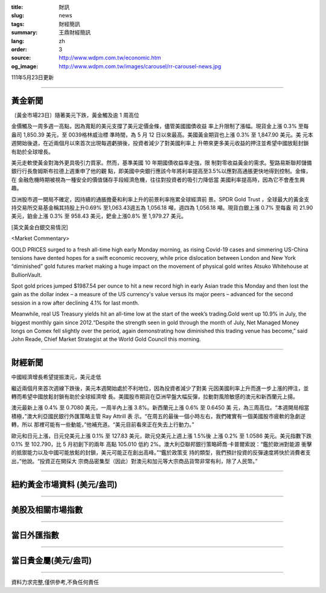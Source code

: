 :title: 財訊
:slug: news
:tags: 財經簡訊
:summary: 王鼎財經簡訊
:lang: zh
:order: 3
:source: http://www.wdpm.com.tw/economic.htm
:og_image: http://www.wdpm.com.tw/images/carousel/rr-carousel-news.jpg

111年5月23日更新

----

黃金新聞
++++++++

〔黃金市場23日〕隨著美元下跌，黃金觸及逾 1 周高位

金價觸及一周多週一高點，因為寬鬆的美元支撐了美元定價金條，儘管美國國債收益
率上升限制了漲幅。現貨金上漲 0.3% 至每盎司 1,850.39 美元，至 0039格林威治標
準時間，為 5 月 12 日以來最高。美國黃金期貨也上漲 0.3% 至 1,847.90 美元。美
元本週開始後退，在近兩個月以來首次出現每週虧損後，投資者減少了對美國利率上
升帶來更多美元收益的押注並希望中國放鬆封鎖有助於全球增長。
      
美元走軟使黃金對海外更具吸引力買家。然而，基準美國 10 年期國債收益率走強，限
制對零收益黃金的需求。聖路易斯聯邦儲備銀行行長詹姆斯布拉德上週重申了他的觀
點，即美國中央銀行應該今年將利率提高至3.5%以應對高通脹更快地得到控制。金條，在
金融危機時期被視為一種安全的價值儲存手段經濟危機，往往對投資者的吸引力降低當
美國利率提高時，因為它不會產生興趣。              

亞洲股市週一開局不確定，因持續的通脹擔憂和利率上升的前景利率拖累全球經濟前
景。SPDR Gold Trust ，全球最大的黃金支持交易所交易基金稱其持股上升0.69%
至1,063.43週五為 1,056.18 噸，週四為 1,056.18 噸。現貨白銀上漲 0.7% 至每盎
司 21.90 美元，鉑金上漲 0.3% 至 958.43 美元，鈀金上漲0.8% 至 1,979.27 美元。






[英文黃金白銀交易情況]

<Market Commentary>

GOLD PRICES surged to a fresh all-time high early Monday morning, as 
rising Covid-19 cases and simmering US-China tensions have dented hopes 
for a swift economic recovery, while price dislocation between London and 
New York “diminished” gold futures market making a huge impact on the 
movement of physical gold writes Atsuko Whitehouse at BullionVault.
 
Spot gold prices jumped $1987.54 per ounce to hit a new record high in 
early Asian trade this Monday and then lost the gain as the dollar 
index – a measure of the US currency's value versus its major 
peers – advanced for the second session in a row after declining 4.1% 
for last month.
 
Meanwhile, real US Treasury yields hit an all-time low at the start of 
the week’s trading.Gold went up 10.9% in July, the biggest monthly gain 
since 2012.“Despite the strength seen in gold through the month of July, 
Net Managed Money longs on Comex fell slightly over the period, again 
demonstrating how diminished this trading venue has become,” said John 
Reade, Chief Market Strategist at the World Gold Council this morning.

----

財經新聞
++++++++
中國經濟增長希望提振澳元，美元走低

繼近兩個月來首次週線下跌後，美元本週開始處於不利地位，因為投資者減少了對美
元因美國利率上升而進一步上漲的押注，並轉而希望中國放鬆封鎖有助於全球經濟增
長。美國股市期貨在亞洲早盤大幅反彈，拉動對風險敏感的澳元和新西蘭元上揚。

澳元最新上漲 0.4% 至 0.7080 美元，一周半內上漲 3.8%。新西蘭元上漲 0.6% 至 0.6450 美
元，為三周高位。“本週開局相當積極，”澳大利亞國民銀行外匯策略主管 Ray Attrill 表
示。“在周五的最後一個小時左右，我們確實有一個美國股市疲軟的急劇逆轉，所以
那裡可能有一些動能，”他補充道。“美元目前看來正在失去上行動力。”

歐元和日元上漲，日元兌美元上漲 0.1% 至 127.83 美元，歐元兌美元上週上漲 1.5%後
上漲 0.2% 至 1.0586 美元。美元指數下跌 0.1% 至 102.790，比 5 月初創下的兩年
高點 105.010 低約 2%。澳大利亞聯邦銀行策略師喬·卡普爾索說：“鑑於歐洲對能源
衝擊的抵禦能力以及中國可能放鬆的封鎖，美元可能正在創出高峰。”“鑑於政策支
持的類型，我們預計投資的反彈速度將快於消費者支出，”他說。“投資正在開採大
宗商品密集型（因此）對澳元和加元等大宗商品貨幣非常有利，除了人民幣。”



         

----

紐約黃金市場資料 (美元/盎司)
++++++++++++++++++++++++++++

.. raw:: html

  <A HREF="http://www.kitco.com/connecting.html">
  <IMG SRC="http://www.kitconet.com/images/quotes_4b2.gif" BORDER="0" ALT="[Most Recent Quotes from www.kitco.com]">
  </A>

----

美股及相關市場指數
++++++++++++++++++

.. raw:: html

  <!-- TradingView Widget BEGIN -->
  <div class="tradingview-widget-container">
    <div class="tradingview-widget-container__widget"></div>
    <div class="tradingview-widget-copyright"><a href="https://tw.tradingview.com/markets/indices/" rel="noopener" target="_blank"><span class="blue-text">指數行情</span></a>由TradingView提供</div>
    <script type="text/javascript" src="https://s3.tradingview.com/external-embedding/embed-widget-market-quotes.js" async>
    {
    "title": "指數",
    "width": 770,
    "height": 450,
    "locale": "zh_TW",
    "symbolsGroups": [
      {
        "name": "美國和加拿大",
        "symbols": [
          {
            "name": "FOREXCOM:SPXUSD",
            "displayName": "標準普爾500"
          },
          {
            "name": "FOREXCOM:NSXUSD",
            "displayName": "納斯達克100指數"
          },
          {
            "name": "CME_MINI:ES1!",
            "displayName": "E-迷你 標普指數期貨"
          },
          {
            "name": "INDEX:DXY",
            "displayName": "美元指數"
          },
          {
            "name": "FOREXCOM:DJI",
            "displayName": "道瓊斯 30"
          }
        ]
      },
      {
        "name": "歐洲",
        "symbols": [
          {
            "name": "INDEX:SX5E",
            "displayName": "歐元藍籌50"
          },
          {
            "name": "FOREXCOM:UKXGBP",
            "displayName": "富時100"
          },
          {
            "name": "INDEX:DEU30",
            "displayName": "德國DAX指數"
          },
          {
            "name": "INDEX:CAC40",
            "displayName": "法國 CAC 40 指數"
          },
          {
            "name": "INDEX:SMI"
          }
        ]
      },
      {
        "name": "亞太",
        "symbols": [
          {
            "name": "INDEX:NKY",
            "displayName": "日經225"
          },
          {
            "name": "INDEX:HSI",
            "displayName": "恆生"
          },
          {
            "name": "BSE:SENSEX",
            "displayName": "印度孟買指數"
          },
          {
            "name": "BSE:BSE500"
          },
          {
            "name": "INDEX:KSIC",
            "displayName": "韓國Kospi綜合指數"
          }
        ]
      }
    ],
    "colorTheme": "light"
  }
    </script>
  </div>
  <!-- TradingView Widget END -->

----

當日外匯指數
++++++++++++

.. raw:: html

  <!-- TradingView Widget BEGIN -->
  <div class="tradingview-widget-container">
    <div class="tradingview-widget-container__widget"></div>
    <div class="tradingview-widget-copyright"><a href="https://tw.tradingview.com/markets/currencies/forex-cross-rates/" rel="noopener" target="_blank"><span class="blue-text">外匯匯率</span></a>由TradingView提供</div>
    <script type="text/javascript" src="https://s3.tradingview.com/external-embedding/embed-widget-forex-cross-rates.js" async>
    {
    "width": "100%",
    "height": "100%",
    "currencies": [
      "EUR",
      "USD",
      "JPY",
      "GBP",
      "CNY",
      "TWD"
    ],
    "isTransparent": false,
    "colorTheme": "light",
    "locale": "zh_TW"
  }
    </script>
  </div>
  <!-- TradingView Widget END -->

----

當日貴金屬(美元/盎司)
+++++++++++++++++++++

.. raw:: html 

  <A HREF="http://www.kitco.com/connecting.html">
  <IMG SRC="http://www.kitconet.com/images/quotes_7a.gif" BORDER="0" ALT="[Most Recent Quotes from www.kitco.com]">
  </A>

----

資料力求完整,僅供參考,不負任何責任

